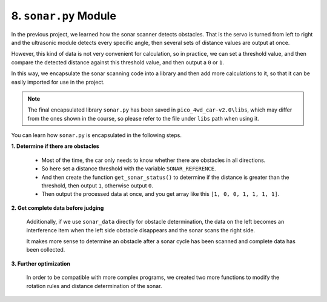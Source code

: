 8. ``sonar.py`` Module
==========================
In the previous project, we learned how the sonar scanner detects obstacles. That is the servo is turned from left to right and the ultrasonic module detects every specific angle, then several sets of distance values are output at once.

However, this kind of data is not very convenient for calculation, so in practice, we can set a threshold value, and then compare the detected distance against this threshold value, and then output a ``0`` or ``1``.

In this way, we encapsulate the sonar scanning code into a library and then add more calculations to it, so that it can be easily imported for use in the project.


.. note::

    The final encapsulated library ``sonar.py`` has been saved in ``pico_4wd_car-v2.0\libs``, which may differ from the ones shown in the course, so please refer to the file under ``libs`` path when using it.


You can learn how ``sonar.py`` is encapsulated in the following steps.

**1. Determine if there are obstacles**

    * Most of the time, the car only needs to know whether there are obstacles in all directions.
    * So here set a distance threshold with the variable ``SONAR_REFERENCE``.
    * And then create the function ``get_sonar_status()`` to determine if the distance is greater than the threshold, then output ``1``, otherwise output ``0``.
    * Then output the processed data at once, and you get array like this ``[1, 0, 0, 1, 1, 1, 1]``.

    .. code-block:: python
        :emphasize-lines: 13,40,41,42,43,44,54,55

        from servo import Servo
        from ultrasonic import Ultrasonic
        import time

        servo = Servo(18)
        ultrasonic = Ultrasonic(6, 7)

        sonar_angle = 0
        sonar_step = 30

        SONAR_MAX_ANGLE = 90
        SONAR_MIN_ANGLE = -90
        SONAR_REFERENCE = 20

        sonar_data =[]
        for i in range((SONAR_MAX_ANGLE-SONAR_MIN_ANGLE)/sonar_step+1):
            sonar_data.append(None)

        def get_distance_at(angle):
            global sonar_angle
            sonar_angle = angle
            servo.set_angle(sonar_angle)
            #time.sleep(0.04)
            distance = ultrasonic.get_distance()
            if distance < 0:
                return -1
            else:
                return distance

        def sonar_move():
            global sonar_angle, sonar_step
            if sonar_angle >= SONAR_MAX_ANGLE:
                sonar_angle = SONAR_MAX_ANGLE
                sonar_step = -abs(sonar_step)
            elif sonar_angle <= SONAR_MIN_ANGLE:
                sonar_angle = SONAR_MIN_ANGLE
                sonar_step = abs(sonar_step)
            sonar_angle += sonar_step

        def get_sonar_status(distance):
            if distance > SONAR_REFERENCE or distance < 0:
                return 1
            else:
                return 0

        def mapping(x, in_min, in_max, out_min, out_max):
            return (x - in_min) * (out_max - out_min) / (in_max - in_min) + out_min

        def sonar_scan():
            global sonar_data
            sonar_move()
            distance = get_distance_at(sonar_angle)
            index= int(mapping(sonar_angle, SONAR_MIN_ANGLE, SONAR_MAX_ANGLE, 0, len(sonar_data)-1))
            status=get_sonar_status(distance)
            sonar_data[index]=status
            return sonar_data

        while True:
            print(sonar_scan())
            time.sleep(0.1)




**2. Get complete data before judging**

    Additionally, if we use ``sonar_data`` directly for obstacle determination, the data on the left becomes an interference item when the left side obstacle disappears and the sonar scans the right side.

    It makes more sense to determine an obstacle after a sonar cycle has been scanned and complete data has been collected.

    .. code-block:: python
        :emphasize-lines: 21,22,23,24,27,28

        ...
        ...

        def get_distance_at(angle):
            ...

        def sonar_move():
            ...
        def get_sonar_status(distance):
            ...
        def mapping(x, in_min, in_max, out_min, out_max):
            ...

        def sonar_scan():
            global sonar_data
            sonar_move()
            distance = get_distance_at(sonar_angle)
            index=int(mapping(sonar_angle, SONAR_MIN_ANGLE, SONAR_MAX_ANGLE, 0, len(sonar_data)-1))
            status=get_sonar_status(distance)
            sonar_data[index]=status
            if (index == 0 or index == len(sonar_data)-1) and None not in sonar_data:
                return sonar_angle,distance,sonar_data
            else:
                return sonar_angle,distance,status

        while True:
            _,_,result = sonar_scan()
            if type(result) is not int:
                print(result)
            time.sleep(0.1)


**3. Further optimization**

    In order to be compatible with more complex programs, we created two more functions to modify the rotation rules and distance determination of the sonar.

    .. code-block:: python
        :emphasize-lines: 16,41,48,49

        ...
        ...

        def get_distance_at(angle):
            ...

        def sonar_move():
            ...
        def get_sonar_status(distance):
            ...
        def mapping(x, in_min, in_max, out_min, out_max):
            ...
        def sonar_scan():
            ...

        def set_sonar_scan_config(scan_range=None,step=None):
            global SONAR_MAX_ANGLE, SONAR_MIN_ANGLE, sonar_angle, sonar_step, sonar_data
            
            # update changed
            item = 0
            if scan_range is None or scan_range is SONAR_MAX_ANGLE-SONAR_MIN_ANGLE:
                item+=1
            else:
                SONAR_MAX_ANGLE = int(scan_range / 2)
                SONAR_MIN_ANGLE = SONAR_MAX_ANGLE-scan_range
            if step is None or abs(sonar_step) is abs(step):
                item+=1
            else:
                sonar_step=int(step)
            if item is 2: # if nothing change, return
                return
            
            # re-create the data list
            sonar_data =[]
            for i in range(scan_range/abs(sonar_step) +1):
                sonar_data.append(None)
            
            sonar_angle=0
            servo.set_angle(sonar_angle)

        def set_SONAR_REFERENCE(ref):
            global SONAR_REFERENCE
            SONAR_REFERENCE = int(ref)


        if __name__ == '__main__':
            try:
                set_sonar_scan_config(180,30)
                set_SONAR_REFERENCE(20)
                while True:
                    _,_,status = sonar_scan()
                    if type(status) is not int:
                        print(status)
                    time.sleep(0.1)
            finally:
                servo.set_angle(0)